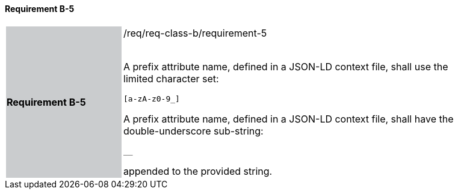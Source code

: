 ==== Requirement B-5


[width="90%",cols="2,6"]
|===
|*Requirement B-5* {set:cellbgcolor:#CACCCE}|/req/req-class-b/requirement-5 +
 +



A prefix attribute name, defined in a JSON-LD context file, shall use the limited character set:

`+[a-zA-z0-9_]+`

A prefix attribute name, defined in a JSON-LD context file, shall have the double-underscore sub-string:

`+__+`

appended to the provided string.


 {set:cellbgcolor:#FFFFFF}

|===
